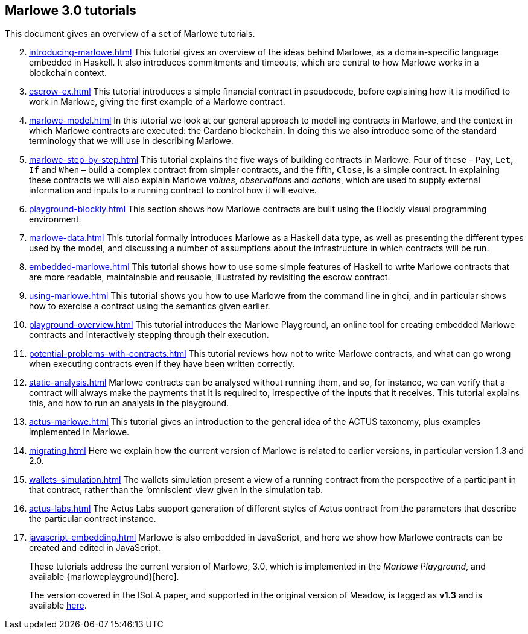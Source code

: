 == Marlowe 3.0 tutorials

This document gives an overview of a set of Marlowe tutorials.


[start=2]
. xref:introducing-marlowe#introducing-marlowe[leveloffset=+ 1]
This tutorial gives an overview of the ideas behind Marlowe, as a
domain-specific language embedded in Haskell. It also introduces
commitments and timeouts, which are central to how Marlowe works in a
blockchain context.
. xref:escrow-ex#escrow-ex[]
This tutorial introduces a simple financial contract in pseudocode,
before explaining how it is modified to work in Marlowe, giving the
first example of a Marlowe contract.
. xref:marlowe-model#marlowe-model[]
In this tutorial we look at our general approach to modelling contracts in Marlowe, and the context in which Marlowe contracts are executed: the Cardano blockchain. In doing this we also introduce some of the standard terminology that we will use in describing Marlowe.
. xref:marlowe-step-by-step#marlowe-step-by-step[]
This tutorial explains the five ways of building contracts in Marlowe. Four of these – `Pay`, `Let`, `If` and `When` – build a complex contract from simpler contracts, and the fifth, `Close`, is a simple contract. 
In explaining these contracts we will also explain Marlowe _values_, _observations_ and _actions_, which are used to supply external information and inputs to a running contract to control how it will evolve.
. xref:playground-blockly#playground-blockly[]
This section shows how Marlowe contracts are built using the Blockly visual programming environment.
. xref:marlowe-data#marlowe-data[]
This tutorial formally introduces Marlowe as a Haskell data type, as well as presenting 
the different types used by the model, and discussing a
number of assumptions about the infrastructure in which contracts will
be run.
. xref:embedded-marlowe#embedded-marlowe[]
This tutorial shows how to use some simple features of Haskell to write
Marlowe contracts that are more readable, maintainable and reusable, illustrated by
revisiting the escrow contract.
. xref:using-marlowe#using-marlowe[]
This tutorial shows you how to use Marlowe from the command line in ghci, and in
particular shows how to exercise a contract using the semantics given earlier.
. xref:playground-overview#playground-overview[]
This tutorial introduces the Marlowe Playground, an online tool for
creating embedded Marlowe contracts and interactively stepping through
their execution.
. xref:potential-problems-with-contracts#potential-problems-with-contracts[]
This tutorial reviews how not to write Marlowe contracts, and what can
go wrong when executing contracts even if they have been written correctly.
. xref:static-analysis#static-analysis[]
Marlowe contracts can be analysed without running them, and so, for instance, we 
can verify that a contract will always make the payments that it is required to, irrespective
of the inputs that it receives. This tutorial explains this, and how to run an analysis in the playground.
. xref:actus-marlowe#actus-marlowe[]
This tutorial gives an introduction to the general idea of the ACTUS
taxonomy, plus examples implemented in Marlowe.
. xref:migrating#migrating[]
Here we explain how the current version of Marlowe is related to earlier versions, in particular version 1.3 and 2.0.
. xref:wallets-simulation#wallets-simulation[]
The wallets simulation present a view of a running contract from the perspective of a participant in that contract, rather than the ‘omniscient‘ view given in the simulation tab.
. xref:actus-labs#actus-labs[]
The Actus Labs support generation of different styles of Actus contract from the parameters that describe the particular contract instance.
. xref:javascript-embedding#javascript-embedding[]
Marlowe is also embedded in JavaScript, and here we show how Marlowe contracts can be created and edited in JavaScript.
// . xref:escrow-step-by-step#escrow-step-by-step[] Escrow step by step NOT YET UPDATED
// On this tutorial we build the escrow contract step by step. From a single contract with a single actor (Alice) to multiple actors (Alice,Bob,Carol) and multiple interactions. /This was the script for the example in the udemy class/.

//// 
. xref:marlowe-semantics#marlowe-semantics[] Understanding the semantics IGNORE THIS

This tutorial gives an introduction to the formal semantics of Marlowe
by presenting an overview of the key Haskell definitions that interpret
inputs and transactions, as well as fitting those into a schematic
overview of how the components of the semantics work together.
////

//// 
. xref:marlowe-plutus#marlowe-plutus[] Implementing Marlowe in Plutus NOT YET UPDATED

So far these tutorials have dealt with Marlowe as a “stand alone”
artefact; this tutorial describes how Marlowe is implemented on
blockchain, using the “mockchain” that provides a high-fidelity
simulation of the Cardano SL layer.
////
____
These tutorials address the current version of
Marlowe, 3.0, which is implemented in the _Marlowe Playground_, and
available {marloweplayground}[here].

The version covered in the ISoLA paper, and supported in the original
version of Meadow, is tagged as *v1.3* and is
available https://github.com/input-output-hk/marlowe/tree/v1.3[here].
____

